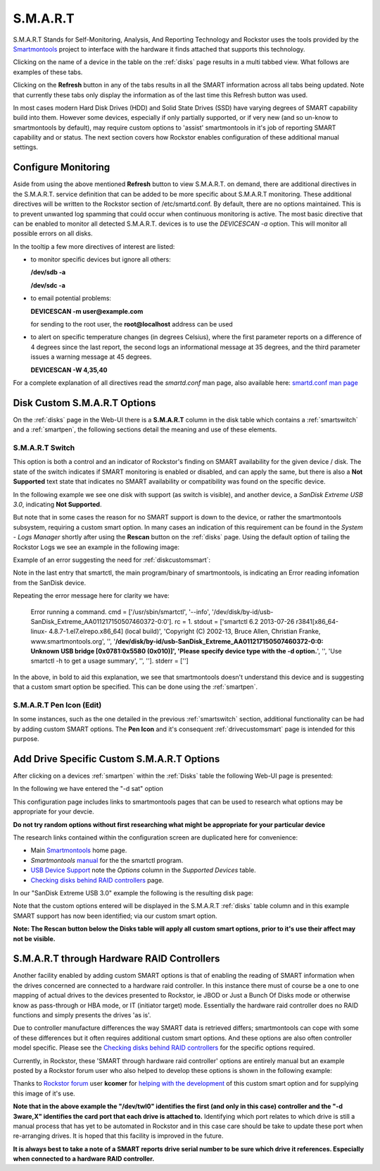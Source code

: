 .. _smart:

S.M.A.R.T
=========

S.M.A.R.T Stands for Self-Monitoring, Analysis, And Reporting Technology and
Rockstor uses the tools provided by the
`Smartmontools <https://www.smartmontools.org/>`_ project to interface
with the hardware it finds attached that supports this technology.

Clicking on the name of a device in the table on the :ref:`disks` page results
in a multi tabbed view. What follows are examples of these tabs.

.. image:: /images/howtos/smart/smart_identity_tab.png
   :width: 100%
   :align: center


.. image:: /images/howtos/smart/smart_attributes_tab.png
   :width: 100%
   :align: center


.. image:: /images/howtos/smart/smart_capabilities.png
   :width: 100%
   :align: center


.. image:: /images/howtos/smart/smart_error_logs_tab.png
   :width: 100%
   :align: center


.. image:: /images/howtos/smart/smart_self_test_logs_tab.png
   :width: 100%
   :align: center


.. image:: /images/howtos/smart/smart_perform_test_tab.png
   :width: 100%
   :align: center

Clicking on the **Refresh** button in any of the tabs results in all the SMART
information across all tabs being updated. Note that currently these tabs only
display the information as of the last time this Refresh button was used.

In most cases modern Hard Disk Drives (HDD) and Solid State Drives (SSD) have
varying degrees of SMART capability build into them. However some devices,
especially if only partially supported, or if very new (and so un-know to
smartmontools by default), may require custom options to 'assist'
smartmontools in it's job of reporting SMART capability and or status. The
next section covers how Rockstor enables configuration of these additional
manual settings.

.. _configsmart:

Configure Monitoring
--------------------
Aside from using the above mentioned **Refresh** button to view S.M.A.R.T. on 
demand, there are additional directives in the S.M.A.R.T. service definition 
that can be added to be more specific about S.M.A.R.T monitoring. These 
additional directives will be written to the Rockstor section of /etc/smartd.conf.
By default, there are no options maintained. This is to prevent unwanted log spamming 
that could occur when continuous monitoring is active. The most basic directive 
that can be enabled to monitor all detected S.M.A.R.T. devices is to use 
the *DEVICESCAN -a* option. This will monitor all possible errors on all disks.


.. image:: /images/howtos/smart/devicescan_a_directive.png
   :width: 100%
   :align: center


In the tooltip a few more directives of interest are listed:

- to monitor specific devices but ignore all others:

  **/dev/sdb -a**
  
  **/dev/sdc -a**
  
- to email potential problems: 
  
  **DEVICESCAN -m user@example.com**
  
  for sending to the root user, the **root@localhost** address can be used
  
- to alert on specific temperature changes (in degrees Celsius), where the first parameter reports on
  a difference of 4 degrees since the last report, the second logs an informational message at 35 degrees, and
  the third parameter issues a warning message at 45 degrees.

  **DEVICESCAN -W 4,35,40**
  
For a complete explanation of all directives read the *smartd.conf* man page, also
available here:
`smartd.conf man page <https://www.smartmontools.org/browser/trunk/smartmontools/smartd.conf.5.in>`_

..  _diskcustomsmart:

Disk Custom S.M.A.R.T Options
-----------------------------

On the :ref:`disks` page in the Web-UI there is a **S.M.A.R.T** column in the
disk table which contains a :ref:`smartswitch` and a :ref:`smartpen`, the
following sections detail the meaning and use of these elements.

.. _smartswitch:

S.M.A.R.T Switch
^^^^^^^^^^^^^^^^

This option is both a control and an indicator of Rockstor's finding on SMART
availability for the given device / disk. The state of the switch indicates
if SMART monitoring is enabled or disabled, and can apply the same, but there
is also a **Not Supported** text state that indicates no SMART availability
or compatibility was found on the specific device.

In the following example we see one disk with support (as switch is visible),
and another device, a *SanDisk Extreme USB 3.0*, indicating **Not Supported**.

.. image:: /images/howtos/smart/no_smart_support.png
   :width: 100%
   :align: center

But note that in some cases the reason for no SMART support is down to the
device, or rather the smartmontools subsystem, requiring a custom smart option.
In many cases an indication of this requirement can be found in the *System -
Logs Manager* shortly after using the **Rescan** button on the :ref:`disks`
page. Using the default option of tailing the Rockstor Logs we see an example
in the following image:

Example of an error suggesting the need for :ref:`diskcustomsmart`:

.. image:: /images/howtos/smart/smart_d_logs.png
   :width: 100%
   :align: center

Note in the last entry that smartctl, the main program/binary of smartmontools,
is indicating an Error reading infomation from the SanDisk device.

Repeating the error message here for clarity we have:

   Error running a command. cmd = ['/usr/sbin/smartctl', '--info',
   '/dev/disk/by-id/usb-SanDisk_Extreme_AA011217150507460372-0:0'].
   rc = 1. stdout = ['smartctl 6.2 2013-07-26 r3841[x86_64-linux-
   4.8.7-1.el7.elrepo.x86_64] (local build)', 'Copyright (C) 2002-13,
   Bruce Allen, Christian Franke, www.smartmontools.org', '',
   '**/dev/disk/by-id/usb-SanDisk_Extreme_AA011217150507460372-0:0:
   Unknown USB bridge [0x0781:0x5580 (0x010)]', 'Please specify device
   type with the -d option.**', '', 'Use smartctl -h to get a usage summary',
   '', '']. stderr = ['']

In the above, in bold to aid this explanation, we see that smartmontools
doesn't understand this device and is suggesting that a custom smart option
be specified. This can be done using the :ref:`smartpen`.

.. _smartpen:

S.M.A.R.T Pen Icon (Edit)
^^^^^^^^^^^^^^^^^^^^^^^^^

In some instances, such as the one detailed in the previous :ref:`smartswitch`
section, additional functionality can be had by adding custom SMART options.
The **Pen Icon** and it's consequent :ref:`drivecustomsmart` page is intended
for this purpose.

.. _drivecustomsmart:

Add Drive Specific Custom S.M.A.R.T Options
-------------------------------------------

After clicking on a devices :ref:`smartpen` within the :ref:`Disks` table the
following Web-UI page is presented:

In the following we have entered the "-d sat" option

.. image:: /images/howtos/smart/add_custom_smart_options.png
   :width: 100%
   :align: center

This configuration page includes links to smartmontools pages that can be used
to research what options may be appropriate for your devcie.

**Do not try random options without first researching what might be
appropriate for your particular device**

The research links contained within the configuration screen are duplicated
here for convenience:

* Main `Smartmontools <https://www.smartmontools.org/>`_ home page.
* *Smartmontools* `manual <https://www.smartmontools.org/browser/trunk/smartmontools/smartctl.8.in>`_ for the the smartctl program.
* `USB Device Support <https://www.smartmontools.org/wiki/Supported_USB-Devices>`_ note the *Options* column in the *Supported Devices* table.
* `Checking disks behind RAID controllers <https://www.smartmontools.org/wiki/Supported_RAID-Controllers>`_ page.

In our "SanDisk Extreme USB 3.0" example the following is the resulting disk
page:

.. image:: /images/howtos/smart/post_custom_smart_options.png
   :width: 100%
   :align: center

Note that the custom options entered will be displayed in the S.M.A.R.T
:ref:`disks` table column and in this example SMART support has now been
identified; via our custom smart option.

**Note: The Rescan button below the Disks table will apply all custom smart
options, prior to it's use their affect may not be visible.**


.. _smartviahwraid:

S.M.A.R.T through Hardware RAID Controllers
-------------------------------------------

Another facility enabled by adding custom SMART options is that of enabling
the reading of SMART information when the drives concerned are connected to a
hardware raid controller. In this instance there must of course be a one to
one mapping of actual drives to the devices presented to Rockstor, ie JBOD
or Just a Bunch Of Disks mode or otherwise know as pass-through or HBA mode,
or IT (initiator target) mode. Essentially the hardware raid controller does
no RAID functions and simply presents the drives 'as is'.

Due to controller manufacture differences the way SMART data is retrieved
differs; smartmontools can cope with some of these differences but it often
requires additional custom smart options. And these options are also often
controller model specific. Please see the `Checking disks behind RAID
controllers <https://www.smartmontools.org/wiki/Supported_RAID-Controllers>`_
for the specific options required.

Currently, in Rockstor, these 'SMART through hardware raid controller' options
are entirely manual but an example posted by a Rockstor forum user who also
helped to develop these options is shown in the following example:

.. image:: /images/howtos/smart/smart_through_lsi_3ware_raid.jpeg
   :width: 100%
   :align: center

Thanks to `Rockstor forum <https://forum.rockstor.com/>`_ user **kcomer** for
`helping with the development
<https://forum.rockstor.com/t/s-m-a-r-t-support-is-not-available-for-this-disk/830>`_
of this custom smart option and for supplying this image of it's use.

**Note that in the above example the "/dev/twl0" identifies the first (and
only in this case) controller and the "-d 3ware,X" identifies the card port
that each drive is attached to.** Identifying which port relates to which
drive is still a manual process that has yet to be automated in Rockstor and
in this case care should be take to update these port when re-arranging
drives. It is hoped that this facility is improved in the future.

**It is always best to take a note of a SMART reports drive serial number to be
sure which drive it references. Especially when connected to a hardware RAID
controller.**


